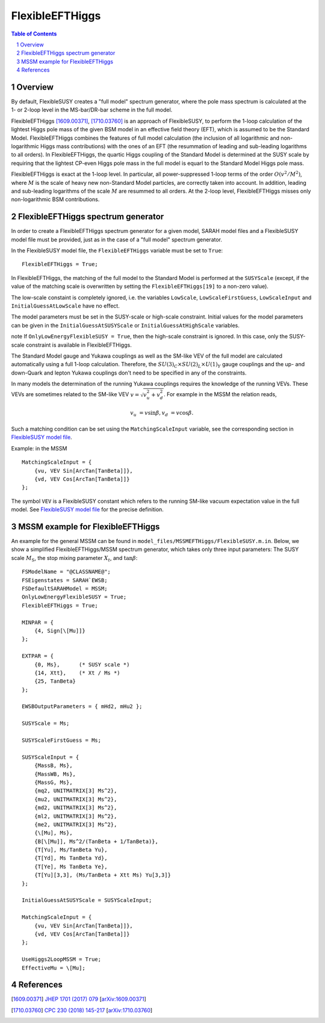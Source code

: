 .. sectnum::

FlexibleEFTHiggs
================

.. contents:: Table of Contents

Overview
--------

By default, FlexibleSUSY creates a "full model" spectrum generator,
where the pole mass spectrum is calculated at the 1- or 2-loop level
in the MS-bar/DR-bar scheme in the full model.

FlexibleEFTHiggs [1609.00371]_, [1710.03760]_ is an approach of
FlexibleSUSY, to perform the 1-loop calculation of the lightest Higgs
pole mass of the given BSM model in an effective field theory (EFT),
which is assumed to be the Standard Model.  FlexibleEFTHiggs combines
the features of full model calculation (the inclusion of all
logarithmic and non-logarithmic Higgs mass contributions) with the
ones of an EFT (the resummation of leading and sub-leading logarithms
to all orders).  In FlexibleEFTHiggs, the quartic Higgs coupling of
the Standard Model is determined at the SUSY scale by requiring that
the lightest CP-even Higgs pole mass in the full model is equarl to
the Standard Model Higgs pole mass.

FlexibleEFTHiggs is exact at the 1-loop level.  In particular, all
power-suppressed 1-loop terms of the order :math:`O(v^2/M^2)`, where
:math:`M` is the scale of heavy new non-Standard Model particles, are
correctly taken into account.  In addition, leading and sub-leading
logarithms of the scale :math:`M` are resummed to all orders.  At the
2-loop level, FlexibleEFTHiggs misses only non-logarithmic BSM
contributions.

FlexibleEFTHiggs spectrum generator
-----------------------------------

In order to create a FlexibleEFTHiggs spectrum generator for a given
model, SARAH model files and a FlexibleSUSY model file must be
provided, just as in the case of a "full model" spectrum generator.

In the FlexibleSUSY model file, the ``FlexibleEFTHiggs`` variable must
be set to ``True``::

    FlexibleEFTHiggs = True;

In FlexibleEFTHiggs, the matching of the full model to the Standard
Model is performed at the ``SUSYScale`` (except, if the value of the
matching scale is overwritten by setting the ``FlexibleEFTHiggs[19]``
to a non-zero value).

The low-scale constaint is completely ignored, i.e. the variables
``LowScale``, ``LowScaleFirstGuess``, ``LowScaleInput`` and
``InitialGuessAtLowScale`` have no effect.

The model parameters must be set in the SUSY-scale or high-scale
constraint.  Initial values for the model parameters can be given in
the ``InitialGuessAtSUSYScale`` or ``InitialGuessAtHighScale``
variables.

\note If ``OnlyLowEnergyFlexibleSUSY = True``, then the high-scale
constraint is ignored.  In this case, only the SUSY-scale constraint
is available in FlexibleEFTHiggs.

The Standard Model gauge and Yukawa couplings as well as the SM-like
VEV of the full model are calculated automatically using a full 1-loop
calculation.  Therefore, the :math:`SU(3)_C\times SU(2)_L\times
U(1)_Y` gauge couplings and the up- and down-Quark and lepton Yukawa
couplings don't need to be specified in any of the constraints.

In many models the determination of the running Yukawa couplings
requires the knowledge of the running VEVs.  These VEVs are sometimes
related to the SM-like VEV :math:`v = \sqrt{v_u^2 + v_d^2}`.  For
example in the MSSM the relation reads,

.. math::

   v_u &= v \sin\beta ,
   v_d &= v \cos\beta .

Such a matching condition can be set using the ``MatchingScaleInput``
variable, see the corresponding section in `FlexibleSUSY model file`_.

Example: in the MSSM
::

    MatchingScaleInput = {
        {vu, VEV Sin[ArcTan[TanBeta]]},
        {vd, VEV Cos[ArcTan[TanBeta]]}
    };

The symbol ``VEV`` is a FlexibleSUSY constant which refers to the
running SM-like vacuum expectation value in the full model.  See
`FlexibleSUSY model file`_ for the precise definition.

MSSM example for FlexibleEFTHiggs
---------------------------------

An example for the general MSSM can be found in
``model_files/MSSMEFTHiggs/FlexibleSUSY.m.in``.  Below, we show a
simplified FlexibleEFTHiggs/MSSM spectrum generator, which takes only
three input parameters: The SUSY scale :math:`M_\text{S}`, the stop
mixing parameter :math:`X_t`, and :math:`\tan\beta`::

    FSModelName = "@CLASSNAME@";
    FSEigenstates = SARAH`EWSB;
    FSDefaultSARAHModel = MSSM;
    OnlyLowEnergyFlexibleSUSY = True;
    FlexibleEFTHiggs = True;
    
    MINPAR = {
        {4, Sign[\[Mu]]}
    };
    
    EXTPAR = {
        {0, Ms},      (* SUSY scale *)
        {14, Xtt},    (* Xt / Ms *)
        {25, TanBeta}
    };
    
    EWSBOutputParameters = { mHd2, mHu2 };
    
    SUSYScale = Ms;
    
    SUSYScaleFirstGuess = Ms;
    
    SUSYScaleInput = {
        {MassB, Ms},
        {MassWB, Ms},
        {MassG, Ms},
        {mq2, UNITMATRIX[3] Ms^2},
        {mu2, UNITMATRIX[3] Ms^2},
        {md2, UNITMATRIX[3] Ms^2},
        {ml2, UNITMATRIX[3] Ms^2},
        {me2, UNITMATRIX[3] Ms^2},
        {\[Mu], Ms},
        {B[\[Mu]], Ms^2/(TanBeta + 1/TanBeta)},
        {T[Yu], Ms/TanBeta Yu},
        {T[Yd], Ms TanBeta Yd},
        {T[Ye], Ms TanBeta Ye},
        {T[Yu][3,3], (Ms/TanBeta + Xtt Ms) Yu[3,3]}
    };
    
    InitialGuessAtSUSYScale = SUSYScaleInput;
    
    MatchingScaleInput = {
        {vu, VEV Sin[ArcTan[TanBeta]]},
        {vd, VEV Cos[ArcTan[TanBeta]]}
    };
    
    UseHiggs2LoopMSSM = True;
    EffectiveMu = \[Mu];


References
----------

.. _`FlexibleSUSY model file`: model_file.rst

.. [1609.00371] `JHEP 1701 (2017) 079 <https://inspirehep.net/record/1484857>`_ [`arXiv:1609.00371 <https://arxiv.org/abs/1609.00371>`_]
.. [1710.03760] `CPC 230 (2018) 145-217 <https://inspirehep.net/record/1629978>`_ [`arXiv:1710.03760 <https://arxiv.org/abs/1710.03760>`_]
